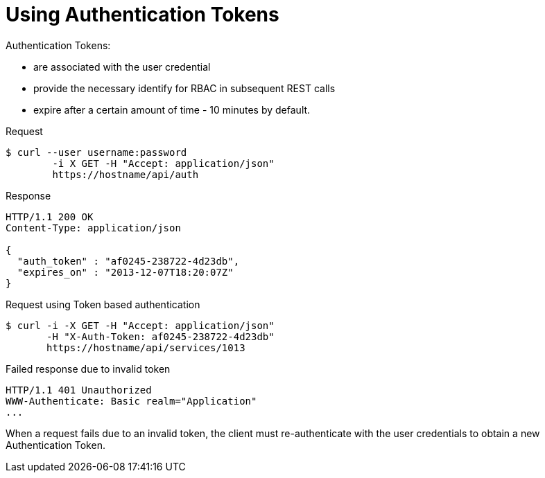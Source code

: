 = Using Authentication Tokens

.Authentication Tokens:
* are associated with the user credential 
* provide the necessary identify for RBAC in subsequent REST calls 
* expire after a certain amount of time - 10 minutes by default. 

.Request

[source]
----

$ curl --user username:password
        -i X GET -H "Accept: application/json"
        https://hostname/api/auth
----		

.Response

[source]
----

HTTP/1.1 200 OK
Content-Type: application/json

{
  "auth_token" : "af0245-238722-4d23db",
  "expires_on" : "2013-12-07T18:20:07Z"
}
----		

.Request using Token based authentication

[source]
----

$ curl -i -X GET -H "Accept: application/json"
       -H "X-Auth-Token: af0245-238722-4d23db"
       https://hostname/api/services/1013
----		

.Failed response due to invalid token

[source]
----

HTTP/1.1 401 Unauthorized
WWW-Authenticate: Basic realm="Application"
...
----		

When a request fails due to an invalid token, the client must re-authenticate with the user credentials to obtain a new Authentication Token. 
